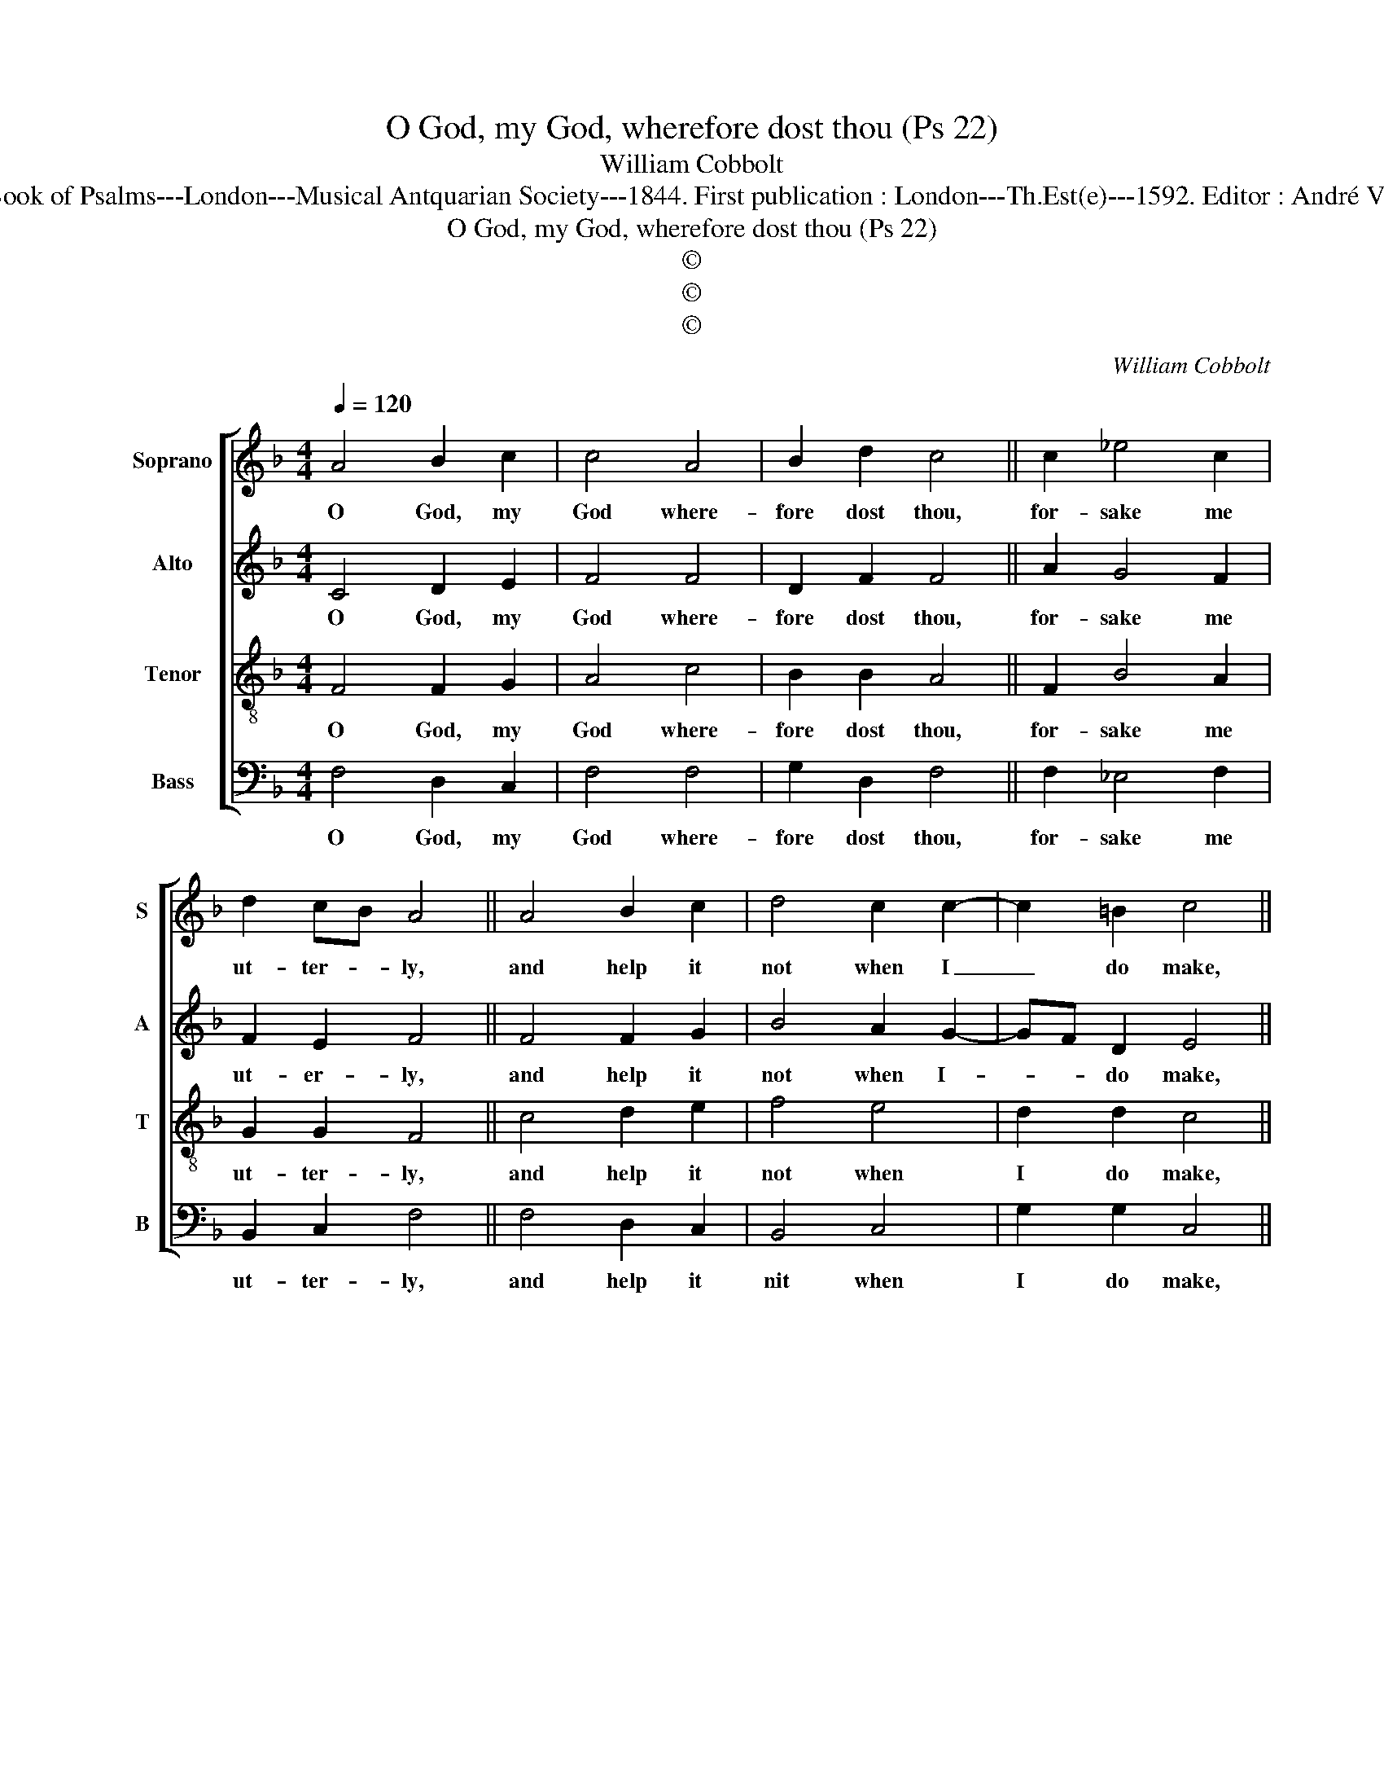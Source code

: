 X:1
T:O God, my God, wherefore dost thou (Ps 22)
T:William Cobbolt
T:Source : The Whole Book of Psalms---London---Musical Antquarian Society---1844. First publication : London---Th.Est(e)---1592. Editor : André Vierendeels (11/09/16). 
T:O God, my God, wherefore dost thou (Ps 22) 
T:©
T:©
T:©
C:William Cobbolt
Z:©
%%score [ 1 2 3 4 ]
L:1/8
Q:1/4=120
M:4/4
K:F
V:1 treble nm="Soprano" snm="S"
V:2 treble nm="Alto" snm="A"
V:3 treble-8 nm="Tenor" snm="T"
V:4 bass nm="Bass" snm="B"
V:1
 A4 B2 c2 | c4 A4 | B2 d2 c4 || c2 _e4 c2 | d2 cB A4 || A4 B2 c2 | d4 c2 c2- | c2 =B2 c4 || %8
w: O God, my|God where-|fore dost thou,|for- sake me|ut- ter- * ly,|and help it|not when I|_ do make,|
 c4 _e2 c2 | c6 B2 |[M:2/4] A4 ||[M:4/4] c6 f2- | fe d4 ^c2 | d2 B2 A4 || A4 d3 e | f2 f2 e4 || %16
w: my great com-|^laint and|cry,|to thee|_ my God, e'en|all day long,|I do both|cry and call,|
 c4 c2 c2 | c3 c f2 d2 |[M:2/4] e4 || c4 |[M:4/4] c2 c2 d4 | c3 B !fermata!A4 |] %22
w: I cease not|all the night and|yet,|thou|hea- rest not|at _ all.|
V:2
 C4 D2 E2 | F4 F4 | D2 F2 F4 || A2 G4 F2 | F2 E2 F4 || F4 F2 G2 | B4 A2 G2- | GF D2 E4 || %8
w: O God, my|God where-|fore dost thou,|for- sake me|ut- er- ly,|and help it|not when I-|* * do make,|
 F2- A2 G2 F2- | F2 ED E4 |[M:2/4] F4 ||[M:4/4] A4 G2 B2 | A2 FG A4 | F4 F4 || F4 F2 G2 | %15
w: my _ great com-|* plaint _ and|cry,|to thee my|God, e'en _ all|day long,|I do both|
 A2 B2 G4 || F4 F2 E2 | FF A4 G2 |[M:2/4] G4 || F4 |[M:4/4] G2 C2 G2 F2- | F2 E2 !fermata!F4 |] %22
w: cry and call,|I cease not|all the night and|yet|thou|hea- rest not at|_ _ all|
V:3
 F4 F2 G2 | A4 c4 | B2 B2 A4 || F2 B4 A2 | G2 G2 F4 || c4 d2 e2 | f4 e4 | d2 d2 c4 || A4 B2 A2 | %9
w: O God, my|God where-|fore dost thou,|for- sake me|ut- ter- ly,|and help it|not when|I do make,|my great com-|
 G4 G4 |[M:2/4] F4 ||[M:4/4] f4 e2 d2 | c2 d2 e4 | d4 c4 || d4 A2 B2 | c2 d2 c4 || A4 A2 G2 | %17
w: plaint and|cry,|to thee my|God, e'en all|day long,|I do both|cry and call,|I cease not|
 A2 F2 A2 =B2 |[M:2/4] c4 || A4 |[M:4/4] G2 A2 B4 | G4 !fermata!F4 |] %22
w: all the night and|yet|thou|hea- rest not|at all.|
V:4
 F,4 D,2 C,2 | F,4 F,4 | G,2 D,2 F,4 || F,2 _E,4 F,2 | B,,2 C,2 F,4 || F,4 D,2 C,2 | B,,4 C,4 | %7
w: O God, my|God where-|fore dost thou,|for- sake me|ut- ter- ly,|and help it|nit when|
 G,2 G,2 C,4 || F,4 _E,2 F,2 | C,4 C,4 |[M:2/4] F,4 ||[M:4/4] F,4 C,2 B,,2 | F,2 B,2 A,4 | %13
w: I do make,|my great com-|plaint and|cry,|to thee my|God, e'en all|
 B,4 F,4 || D,4 D,2 G,2 | F,2 B,,2 C,4 || F,4 F,2 C,2 | F,2 F,2 D,2 G,2 |[M:2/4] C,4 || F,4 | %20
w: day long,|I do both|cry and call,|I cease not|all the nicht and|yet|thou|
[M:4/4] E,2 F,2 B,,4 | C,4 !fermata!F,4 |] %22
w: hea- rest not|at all.|

